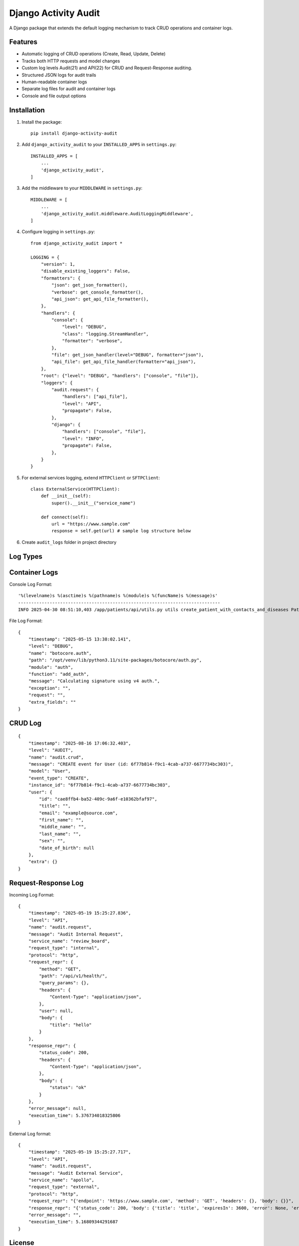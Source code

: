 Django Activity Audit
=====================

A Django package that extends the default logging mechanism to track CRUD operations and container logs.

Features
--------

- Automatic logging of CRUD operations (Create, Read, Update, Delete)
- Tracks both HTTP requests and model changes
- Custom log levels Audit(21) and API(22) for CRUD and Request-Response auditing.
- Structured JSON logs for audit trails
- Human-readable container logs
- Separate log files for audit and container logs
- Console and file output options

Installation
------------

1. Install the package::

    pip install django-activity-audit

2. Add ``django_activity_audit`` to your ``INSTALLED_APPS`` in ``settings.py``::

    INSTALLED_APPS = [
        ...
        'django_activity_audit',
    ]

3. Add the middleware to your ``MIDDLEWARE`` in ``settings.py``::

    MIDDLEWARE = [
        ...
        'django_activity_audit.middleware.AuditLoggingMiddleware',
    ]

4. Configure logging in ``settings.py``::

    from django_activity_audit import *

    LOGGING = {
        "version": 1,
        "disable_existing_loggers": False,
        "formatters": {
            "json": get_json_formatter(),
            "verbose": get_console_formatter(),
            "api_json": get_api_file_formatter(),
        },
        "handlers": {
            "console": {
                "level": "DEBUG",
                "class": "logging.StreamHandler",
                "formatter": "verbose",
            },
            "file": get_json_handler(level="DEBUG", formatter="json"),
            "api_file": get_api_file_handler(formatter="api_json"),
        },
        "root": {"level": "DEBUG", "handlers": ["console", "file"]},
        "loggers": {
            "audit.request": {
                "handlers": ["api_file"],
                "level": "API",
                "propagate": False,
            },
            "django": {
                "handlers": ["console", "file"],
                "level": "INFO",
                "propagate": False,
            },
        }
    }

5. For external services logging, extend ``HTTPClient`` or ``SFTPClient``::

    class ExternalService(HTTPClient):
        def __init__(self):
            super().__init__("service_name")

        def connect(self):
            url = "https://www.sample.com"
            response = self.get(url) # sample log structure below

6. Create ``audit_logs`` folder in project directory

Log Types
---------

Container Logs
--------------

Console Log Format::

    '%(levelname)s %(asctime)s %(pathname)s %(module)s %(funcName)s %(message)s'
    -----------------------------------------------------------------------------
    INFO 2025-04-30 08:51:10,403 /app/patients/api/utils.py utils create_patient_with_contacts_and_diseases Patient 'd6c9a056-0b57-453a-8c0f-44319004b761 - Patient3' created.

File Log Format::

    {
        "timestamp": "2025-05-15 13:38:02.141",
        "level": "DEBUG",
        "name": "botocore.auth",
        "path": "/opt/venv/lib/python3.11/site-packages/botocore/auth.py",
        "module": "auth",
        "function": "add_auth",
        "message": "Calculating signature using v4 auth.",
        "exception": "",
        "request": "",
        "extra_fields": ""
    }

CRUD Log
--------

::

    {
        "timestamp": "2025-08-16 17:06:32.403",
        "level": "AUDIT",
        "name": "audit.crud",
        "message": "CREATE event for User (id: 6f77b814-f9c1-4cab-a737-6677734bc303)",
        "model": "User",
        "event_type": "CREATE",
        "instance_id": "6f77b814-f9c1-4cab-a737-6677734bc303",
        "user": {
            "id": "cae8ffb4-ba52-409c-9a6f-e10362bfaf97",
            "title": "",
            "email": "example@source.com",
            "first_name": "",
            "middle_name": "",
            "last_name": "",
            "sex": "",
            "date_of_birth": null
        },
        "extra": {}
    }

Request-Response Log
--------------------

Incoming Log Format::

    {
        "timestamp": "2025-05-19 15:25:27.836",
        "level": "API",
        "name": "audit.request",
        "message": "Audit Internal Request",
        "service_name": "review_board",
        "request_type": "internal",
        "protocol": "http",
        "request_repr": {
            "method": "GET",
            "path": "/api/v1/health/",
            "query_params": {},
            "headers": {
                "Content-Type": "application/json",
            },
            "user": null,
            "body": {
                "title": "hello"
            }
        },
        "response_repr": {
            "status_code": 200,
            "headers": {
                "Content-Type": "application/json",
            },
            "body": {
                "status": "ok"
            }
        },
        "error_message": null,
        "execution_time": 5.376734018325806
    }

External Log format::

    {
        "timestamp": "2025-05-19 15:25:27.717",
        "level": "API",
        "name": "audit.request",
        "message": "Audit External Service",
        "service_name": "apollo",
        "request_type": "external",
        "protocol": "http",
        "request_repr": "{'endpoint': 'https://www.sample.com', 'method': 'GET', 'headers': {}, 'body': {}}",
        "response_repr": "{'status_code': 200, 'body': {'title': 'title', 'expiresIn': 3600, 'error': None, 'errorDescription': None}}",
        "error_message": "",
        "execution_time": 5.16809344291687
    }

License
-------

This project is licensed under the MIT License - see the LICENSE file for details. 